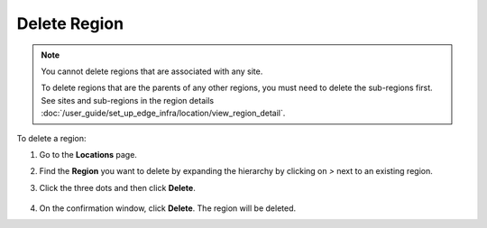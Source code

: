 Delete Region
==================

.. note::
   You cannot delete regions that are associated with any site.

   To delete regions that are the parents of any other regions, you must need to delete the sub-regions first.
   See sites and sub-regions in the region details
   :doc:`/user_guide/set_up_edge_infra/location/view_region_detail`.

To delete a region:

#. Go to the **Locations** page.
#. Find the **Region** you want to delete by expanding the hierarchy by clicking on `>` next to an existing region.
#. Click the three dots and then click **Delete**.

    .. figure:: ../images/delete_region.png
       :alt: Delete region

#. On the confirmation window, click **Delete**. The region will be deleted.
